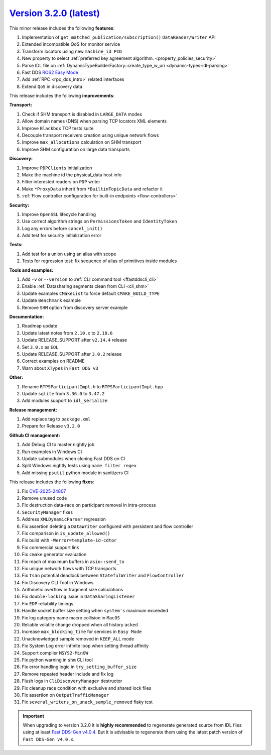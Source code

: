 `Version 3.2.0 (latest) <https://fast-dds.docs.eprosima.com/en/v3.2.0/index.html>`_
^^^^^^^^^^^^^^^^^^^^^^^^^^^^^^^^^^^^^^^^^^^^^^^^^^^^^^^^^^^^^^^^^^^^^^^^^^^^^^^^^^^

This minor release includes the following **features**:

#. Implementation of ``get_matched_publication/subscription()`` ``DataReader/Writer`` API
#. Extended incompatible QoS for monitor service
#. Transform locators using new ``machine_id PID``
#. New property to select :ref:`preferred key agreement algorithm. <property_policies_security>`
#. Parse IDL file on :ref:`DynamicTypeBuilderFactory::create_type_w_uri <dynamic-types-idl-parsing>`
#. Fast DDS `ROS2 Easy Mode <https://docs.vulcanexus.org/en/latest/rst/enhancements/easy_mode/easy_mode.html>`_
#. Add :ref:`RPC <rpc_dds_intro>` related interfaces
#. Extend ``QoS`` in discovery data

This release includes the following **improvements**:

**Transport:**

#. Check if SHM transport is disabled in ``LARGE_DATA`` modes
#. Allow domain names (DNS) when parsing TCP locators XML elements
#. Improve ``Blackbox`` TCP tests suite
#. Decouple transport receivers creation using unique network flows
#. Improve ``max_allocations`` calculation on SHM transport
#. Improve SHM configuration on large data transports

**Discovery:**

#. Improve ``PDPClients`` initialization
#. Make the machine id the physical_data host info
#. Filter interested readers on ``PDP`` writer
#. Make ``*ProxyData`` inherit from ``*BuiltinTopicData`` and refactor it
#. :ref:`Flow controller configuration for built-in endpoints <flow-controllers>`

**Security:**

#. Improve ``OpenSSL`` lifecycle handling
#. Use correct algorithm strings on ``PermissionsToken`` and ``IdentityToken``
#. Log any errors before ``cancel_init()``
#. Add test for security initialization error

**Tests:**

#. Add test for a union using an alias with scope
#. Tests for regression test: fix sequence of alias of primitives inside modules

**Tools and examples:**

#. Add ``-v`` or ``--version`` to :ref:`CLI command tool <ffastddscli_cli>`
#. Enable :ref:`Datasharing segments clean from CLI <cli_shm>`
#. Update examples ``CMakeList`` to force default ``CMAKE_BUILD_TYPE``
#. Update ``Benchmark`` example
#. Remove ``SHM`` option from discovery server example

**Documentation:**

#. Roadmap update
#. Update latest notes from ``2.10.x`` to ``2.10.6``
#. Update RELEASE_SUPPORT after ``v2.14.4`` release
#. Set ``3.0.x`` as ``EOL``
#. Update RELEASE_SUPPORT after ``3.0.2`` release
#. Correct examples on README
#. Warn about ``XTypes`` in ``Fast DDS v3``

**Other:**

#. Rename ``RTPSParticipantImpl.h`` to ``RTPSParticipantImpl.hpp``
#. Update ``sqlite`` from ``3.36.0`` to ``3.47.2``
#. Add modules support to ``idl_serialize``

**Release management:**

#. Add replace tag to ``package.xml``
#. Prepare for Release ``v3.2.0``

**Github CI management:**

#. Add Debug CI to master nightly job
#. Run examples in Windows CI
#. Update submodules when cloning Fast DDS on CI
#. Split Windows nightly tests using ``name filter regex``
#. Add missing ``psutil`` python module in sanitizers CI

This release includes the following **fixes**:

#. Fix `CVE-2025-24807 <https://nvd.nist.gov/vuln/detail/cve-2025-24807>`_
#. Remove unused code
#. Fix destruction data-race on participant removal in intra-process
#. ``SecurityManager`` fixes
#. Address ``XMLDynamicParser`` regression
#. Fix assertion deleting a ``DataWriter`` configured with persistent and flow controller
#. Fix comparison in ``is_update_allowed()``
#. Fix build with ``-Werror=template-id-cdtor``
#. Fix commercial support link
#. Fix ``cmake`` generator evaluation
#. Fix reach of maximum buffers in ``asio::send_to``
#. Fix unique network flows with TCP transports
#. Fix ``tsan`` potential deadlock between ``StatefulWriter`` and ``FlowController``
#. Fix Discovery CLI Tool in Windows
#. Arithmetic overflow in fragment size calculations
#. Fix ``double-locking`` issue in ``DataSharingListener``
#. Fix ``EDP`` reliability timings
#. Handle socket buffer size setting when ``system's`` maximum exceeded
#. Fix log category name macro collision in ``MacOS``
#. Reliable volatile change dropped when all history ``acked``
#. Increase ``max_blocking_time`` for services in ``Easy Mode``
#. Unacknowledged sample removed in ``KEEP_ALL`` mode
#. Fix System Log error infinite loop when setting thread affinity
#. Support compiler ``MSYS2-MinGW``
#. Fix python warning in ``shm`` CLI tool
#. Fix error handling logic in ``try_setting_buffer_size``
#. Remove repeated header include and fix log
#. Flush logs in ``CliDiscoveryManager`` destructor
#. Fix cleanup race condition with exclusive and shared lock files
#. Fix assertion on ``OutputTrafficManager``
#. Fix ``several_writers_on_unack_sample_removed`` flaky test

.. important::

    When upgrading to version 3.2.0 it is **highly recommended** to regenerate generated source from IDL files
    using at least `Fast DDS-Gen v4.0.4 <https://github.com/eProsima/Fast-DDS-Gen/releases/tag/v4.0.4>`_.
    But it is advisable to regenerate them using the latest patch version of ``Fast DDS-Gen v4.0.x``.
